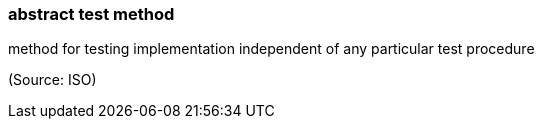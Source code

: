 === abstract test method

method for testing implementation independent of any particular test procedure

(Source: ISO)

